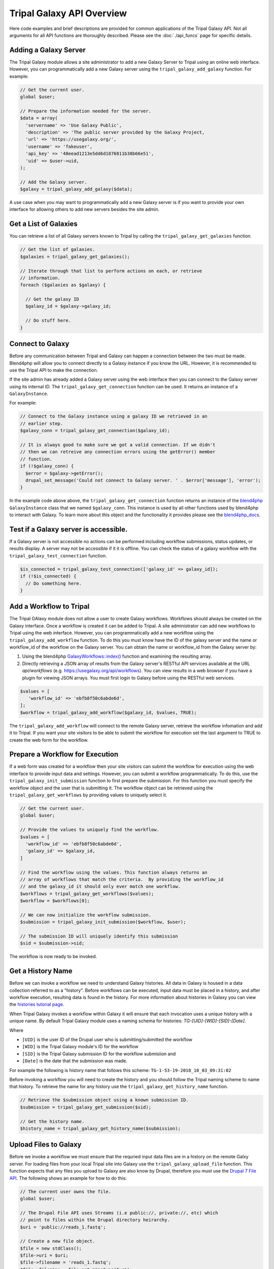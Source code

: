 Tripal Galaxy API Overview
==========================
Here code examples and brief descriptions are provided for common applications of the Tripal Galaxy API.  Not all arguments for all API functions are thoroughly described. Please see the :doc:`./api_funcs` page for specific details.

.. _blend4php: https://github.com/galaxyproject/blend4php
.. _blend4php_docs: http://galaxyproject.github.io/blend4php/docs-v0.1a/html/annotated.html

Adding a Galaxy Server
----------------------
The Tripal Galaxy module allows a site administrator to add a new Galaxy Server to Tripal using an online web interface. However, you can programmatically add a new Galaxy server using the ``tripal_galaxy_add_galaxy`` function.  For example:

.. code-block:: php

  // Get the current user.
  global $user;

  // Prepare the information needed for the server.
  $data = array(
    'servername' => 'Use Galaxy Public',
    'description' => 'The public server provided by the Galaxy Project,
    'url' => 'https://usegalaxy.org/',
    'username' => 'fakeuser',
    'api_key' => '48eead1213e5dd6d1876811b38b66e51',
    'uid' => $user->uid,
  );
  
  // Add the Galaxy server.
  $galaxy = tripal_galaxy_add_galaxy($data);
  
A use case when you may want to programmatically add a new Galaxy server is if you want to provide your own interface for allowing others to add new servers besides the site admin.  

Get a List of Galaxies
----------------------
You can retrieve a list of all Galaxy servers known to Tripal by calling the ``tripal_galaxy_get_galaxies`` function. 

.. code-block:: php

  // Get the list of galaxies.
  $galaxies = tripal_galaxy_get_galaxies();
  
  // Iterate through that list to perform actions on each, or retrieve 
  // information.
  foreach ($galaxies as $galaxy) {
  
    // Get the galaxy ID
    $galaxy_id = $galaxy->galaxy_id;
    
    // Do stuff here.
  }
   

Connect to Galaxy
-----------------
Before any communication between Tripal and Galaxy can happen a connection between the two must be made.  Blend4php will allow you to connect directly to a Galaxy instance if you know the URL. However, it is recommended to use the Tripal API to make the connection.

If the site admin has already added a Galaxy server using the web interface then you can connect to the Galaxy server using its internal ID.  The ``tripal_galaxy_get_connection`` function can be used. It returns an instance of a  ``GalaxyInstance``. 

For example:

.. code-block:: php

  // Connect to the Galaxy instance using a galaxy ID we retrieved in an
  // earlier step.
  $galaxy_conn = tripal_galaxy_get_connection($galaxy_id);
  
  // It is always good to make sure we got a valid connection. If we didn't
  // then we can retreive any connection errors using the getError() member
  // function.
  if (!$galaxy_conn) {
    $error = $galaxy->getError();
    drupal_set_message('Could not connect to Galaxy server. ' . $error['message'], 'error');
  }

In the example code above above, the ``tripal_galaxy_get_connection`` function returns an instance of the blend4php_ ``GalaxyInstance`` class that we named ``$galaxy_conn``. This instance is used by all other functions used by blend4php to interact with Galaxy.  To learn more about this object and the functionality it provides please see the blend4php_docs_.

Test if a Galaxy server is accessible.
--------------------------------------
If a Galaxy server is not accessible no actions can be performed including workflow submissions, status updates, or results display. A server may not be accessible if it it is offline.  You can check the status of a galaxy workflow with the ``tripal_galaxy_test_connection`` function. 

.. code-block:: php

  $is_connected = tripal_galaxy_test_connection(['galaxy_id' => galaxy_id]);
  if (!$is_connected) {
    // Do something here.
  }


Add a Workflow to Tripal
------------------------
The Tripal GAlaxy module does not allow a user to create Galaxy workflows.  Workflows should always be created on the Galaxy interface.  Once a workflow is created it can be added to Tripal. A site administrator can add new workflows to Tripal using the web interface.  However, you can programmatically add a new workflow using the ``tripal_galaxy_add_workflow`` function.  To do this you must know have the ID of the galaxy server and the name or workflow_id of the workflow on the Galaxy server.  You can obtain the name or workflow_id from the Galaxy server by:

1. Using the blend4php `GalaxyWorkflows::index() <http://galaxyproject.github.io/blend4php/docs-v0.1a/html/classGalaxyWorkflows.html>`_ function and examining the resulting array.
2. Directly retrieving a JSON array of results from the Galaxy server's RESTful API services available at the URL `api/workflows` (e.g. https://usegalaxy.org/api/workflows).  You can view results in a web browser if you have a plugin for viewing JSON arrays.  You must first login to Galaxy before using the RESTful web services.

.. code-block:: php

  $values = [
     'workflow_id' => 'ebfb8f50c6abde6d',
  ];
  $workflow = tripal_galaxy_add_workflow($galaxy_id, $values, TRUE);

The ``tripal_galaxy_add_workflow`` will connect to the remote Galaxy server, retrieve the workflow infomation and add it to Tripal.  If you want your site visitors to be able to submit the workflow for execution set the last argument to TRUE to create the web form for the workflow.


Prepare a Workflow for Execution
--------------------------------
If a web form was created for a workflow then your site visitors can submit the workflow for execution using the web interface to provide input data and settings.  However, you can submit a workflow programmatically.  To do this, use the ``tripal_galaxy_init_submission`` function to first prepare the submission.  For this function you must specify the workflow object and the user that is submitting it.  The workflow object can be retrieved using the ``tripal_galaxy_get_workflows`` by providing values to uniquely select it.

.. code-block:: php

  // Get the current user.
  global $user;

  // Provide the values to uniquely find the workflow.
  $values = [
    'workflow_id' => 'ebfb8f50c6abde6d',
    'galaxy_id' => $galaxy_id,
  ]
  
  // Find the workflow using the values. This function always returns an
  // array of workflows that match the criteria.  By providing the workflow_id
  // and the galaxy_id it should only ever match one workflow.
  $workflows = tripal_galaxy_get_workflows($values);
  $workflow = $workflows[0];
  
  // We can now initialize the workflow submission.
  $submission = tripal_galaxy_init_submission($workflow, $user);
  
  // The submission ID will uniquely identify this submission
  $sid = $submission->sid;
  
The workflow is now ready to be invoked.
 
Get a History Name
------------------
Before we can invoke a workflow we need to understand Galaxy histories. All data in Galaxy is housed in a data collection referred to as a "history". Before workflows can be executed, input data must be placed in a history, and after workflow execution, resulting data is found in the history.  For more information about histories in Galaxy you can view the `histories tutorial page <https://galaxyproject.org/tutorials/histories/>`_.

When Tripal Galaxy invokes a workflow within Galaxy it will ensure that each invocation uses a unique history with a unique name.  By default Tripal Galaxy module uses a naming schema for histories: `TG-[UID]-[WID]-[SID]-[Date]`. 

Where 

- ``[UID]`` is the user ID of the Drupal user who is submitting/submitted the workflow 
- ``[WID]`` is the Tripal Galaxy module's ID for the workflow 
- ``[SID]`` is the Tripal Galaxy submission ID for the workflow submisiion and
- ``[Date]`` is the date that the submission was made.  

For example the following is history name that follows this scheme:  ``TG-1-53-19-2018_10_03_09:31:02``

Before invoking a workflow you will need to create the history and you should follow the Tripal naming scheme to name that history.  To retrieve the name for any history use the ``tripal_galaxy_get_history_name`` function.


.. code-block:: php

  // Retrieve the $submission object using a known submission ID.
  $submission = tripal_galaxy_get_submission($sid);
  
  // Get the history name.
  $history_name = tripal_galaxy_get_history_name($submission);

Upload Files to Galaxy
----------------------
Before we invoke a workflow we must ensure that the requried input data files are in a history on the remote Galxy server. For loading files from your local Tripal site into Galaxy use the ``tripal_galaxy_upload_file`` function.  This function expects that any files you upload to Galaxy are also know by Drupal, therefore you must use the `Drupal 7 File API <https://www.drupal.org/docs/7/api/file-api>`_.  The following shows an example for how to do this:

.. code-block:: php

  // The current user owns the file.
  global $user;

  // The Drupal File API uses Streams (i.e public://, private://, etc) which
  // point to files within the Drupal directory heirarchy.
  $uri = 'public://reads_1.fastq';
    
  // Create a new file object.
  $file = new stdClass();
  $file->uri = $uri;
  $file->filename = 'reads_1.fastq';
  $file->filemime = file_get_mimetype($uri);
  $file->uid = $user->uid;
  $file->status = FILE_STATUS_PERMANENT;
  $file = file_save($file);
  $fid = $file->fid;
  
  // We don't want the file to disappear when Drupal performs it's cleaning so
  // we have to tell Drupal that the file is being used.  See the Drupal
  // documentation for the meaning of the input arguments.
  file_usage_add($file, 'my_module', 'workflow1_reads', $sid);

Now that Drupal is aware of the file there are a few additional steps before we can upload it to Galaxy. First, we must ensure that a history exists on the remote Galaxy server. Remember, that all workflow submissions use a unique history name. We should use that history name to create the history. The history is created using the ``tripal_galaxy_get_history`` function which is used to retrieve information about a history, but will also create it if it doesn't exist.

.. code-block:: php

  // Retrieve the $submission object using a known submission ID.
  $submission = tripal_galaxy_get_submission($sid);
  
  // Get the history name.
  $history_name = tripal_galaxy_get_history_name($submission);
  $history = tripal_galaxy_get_history($galaxy, $history_name, $error);
  if (!$history) {
    $error = $galaxy->getError();
    throw new Exception($error['message']);
  }
  

Next, we need the current contents of the history.  If the history did not exist then the history should be empty.  However, the same workflow submission can be invoked multiple times so we need to get the contents of the history to pass into the `tripal_galaxy_upload_file` function. 

.. code-block:: php

  // Get the history contents so we don't upload the same file more than once
  // in the event that this invocation occurs more than once.
  $ghistory_contents = new GalaxyHistoryContents($galaxy);
  $history_contents = $ghistory_contents->index(['history_id' => $history['id']]);
  if ($error['message']) {
    $error = $galaxy->getError();
    throw new Exception($error['message']);
  } 

Now we have sufficient information to upload our file to Galaxy. Our file is known to Drupal, we have a history, and we have the history contents. 

.. code-block:: php

  // Upload the file to Galaxy.
  $galaxy_file = tripal_galaxy_upload_file($galaxy, $fid, $history['id'], $history_contents);
        
The returned ``$galaxy_file`` variable contains information about the file on the galaxy server.  We will need this later when invoking the workflow. 

Invoke a Workflow
-----------------
Workflows are the multistep process through which data is submitted, analysed, processed, and then results provided. Workflows are created in Galaxy, they cannot be created in Tripal Galaxy. 

For more information on creating and editing workflows please see the `online turorial <https://galaxyproject.org/tutorials/g101/#creating-and-editing-a-workflow>`_.

Before invoking the workflow all data files need to be uploaded to a Galaxy history. Examples for how to do this were shown in the previous section. To invoking a workflow use the ``tripal_galaxy_invoke_workflow`` function.  It requires two complex arrays: ``$parameters`` and ``$inputs``. These provide the tool settings for the workflow and the input files needed to start the workflow. Construction of these arrays will require a good understanding of each workflow's needs. 

For example, consider the following worklow.  It has four steps, with two initial steps providing only input data and the other two using actual analytical tools.

.. image:: ./galaxy_workflow_canvas.png

The first two steps require input files. Therefore, we will indicate where these are using the ``$inputs`` array.  This is an associative array containing the files used by the workflow and their location in the Galaxy server. An input array may look like the following:

.. code-block:: php

  $inputs = [
    [0] => [
      [id] => 70eec96181a992f8,
      [src] => hda,
    ],
    [1] => [
      [id] => 8317ee2b0d0f62d9,
      [src] => hda,
    ],
  ];

The first-level keys are numeric (e.g. 0 and 1).  These indicate the steps in the workflow that require input.  For each there is an ``id`` and ``src`` key.  The id is the Galaxy ID for the file. We can retrieve this id from the ``$galaxy_file`` array we retrieved above when we called the ``tripal_galaxy_upload_file`` function.

The src indicates where the file can be found. The value ``hda`` indicates the file is in the History Dataset Assocation (HDA) which is the default history storage location. See the ``tripal_galaxy_invoke_workflow`` function definition on the :doc:`./api_funcs` page for a more in-depth meaning of the ``$inputs`` array structure.

Similarly, the ``$parameters`` argument is an associative array whose first-level keys are the numeric index for the steps in the workflow and the settings for the tool at each step are provided. 

.. code-block:: php

  $parameters = [
    [0] => [
      [Data File] => 70eec96181a992f8,
    ],
    [1] => [
      [Data File] => 8317ee2b0d0f62d9,
    ],
    [2] => [
      [expression_data] => [
          [step_output] => output,
          [source_step] => 0,
      ],
      [echo] => no,
    ],
    [3] => [
      [preprocessing_workspace] => [
          [step_output] => preprocessing_workspace,
          [source_step] => 2,
      ],
      [height_cut] => 15,
      [trait_data] => [
          [step_output] => output,
          [source_step] => 1,
      ],
      [echo] => no,
    ],
  ];
  
Note that for steps 0 and 1 the setting name is ``Data File`` and the value is the file ID used in the ``$inputs`` array.  For all other steps, the settings are specified.  

.. note:: 

  Every workflow is different and as such the ``$input`` and ``$parameters`` arrays will be different from those shown in the examples above.
  
It can be very challenging to determine the proper elements and structure of the ``$parameters`` array.  For example, the following view of the JSON for a workflow shows how a workflow is structured in Galaxy.  To build the ``$parmaters`` array one would need to find them in the ``tool_inputs`` for each step and be sure to use the ``input_steps`` info for inputs that use values from previous steps.  It can be quite complicated.

.. image:: ./galaxy_api_example.png

To simplify this process, you can retrieve a pre-populated ``$parameters`` array and change the values as needed.  You can do so by calling the ``tripal_galaxy_get_workflow_defaults`` function:

.. code-block:: php

  $parameters = tripal_galaxy_get_workflow_defaults($galaxy, $workflow_id)


Now we have everything we need to invoke a workflow:

1.  A submission record
2.  A history on the remote Galaxy ID
3.  Uploaded files into the history
4.  An ``$inputs`` array indicating where input files are found in the galaxy
    server.
5.  A ``$parameters`` array containing all of the tool settings.

.. code-block:: php

  // Call the Tripal Galaxy API function to invoke this workflow.
    tripal_galaxy_invoke_workflow($galaxy, $submission, $parameters, 
      $input_datasets, $history);

An email will be sent to the user indicating that the workflow has been submitted for execution.

.. note:: 

  It can take quite a while to upload files and invoke workflows because of the time needed to upload large files.  Consider uploading files and invoking workflows using the Tripal Job system. This way you can submit a job to invoke the workflow, your script will return immediatly rather than wait, and the next time the Tripal Job queue is launched your workflow will be invoked.

Check the status of a workflow submission
-----------------------------------------
By invoking a workflow you indicate to the Galaxy server that the workflow should be executed.  You must then wait for Galaxy to execute your workflow submission once resources become available.  Additionally, depending on the amount of data and the tools used the workflow can take a long time to complete.  You therefore should periodically check the status of your workflow.  You can do so by calling the ``tripal_galaxy_check_submission_status`` function to update the status of the submitted workflow. A workflow submission on Tripal Galaxy  will have one of 4 statuses: Waiting, Submitted, Completed or Error. 


.. code-block:: php

  // First ask Tripal to update the status of the submission.
  tripal_galaxy_check_submission_status($submission->sid);
  
  // Next retrieve the submission again to check the new status.
  $submission = tripal_galaxy_get_submission($submission->sid);
  $status = $submission->status;

  
Retrieving Results from Galaxy
------------------------------
There are two primary cases in which result files from an executed workflow can be made available to end-users.  First, you may wish to retrieve the files so that they can be analyzed for visualization or for use in other workflows. This results in the files being stored locally to the Drupal server, and retrieved files will count towards Tripal's user file quota.  Second, you may simply wish to provide a download link to these files but not download them to the server.  This way, the files can remain on the Galaxy server, the files don't count towards the Tripal user quota, yet users can still retrieve them from within your application.  

For either option, you must first know the dataset ID. Result files are stored within the history on the remote Galaxy server. The quickest way to find the dataset ID is to retrieve a list of datasets using the ``tripal_galaxy_get_datasets`` function.

.. code-block:: php

    $datasets = tripal_galaxy_get_datasets($submission);

The ``$datasets`` variable now contains a list of datasets for the workflow invocation. 

.. note::

  You must be sure that the workflow has completed before calling the ``tripal_galaxy_get_datasets()`` function.

Suppose we have a history that appears as follows on the Galaxy server.

.. image:: ./api_overview.history.png

Note in the image above the right sidebar with the 7 datasets. When the history contents are retrieved for such a history it will be an array describing each dataset. Below is an example element in the ``$datasets`` array for the 'WGCNA: eigengene visualization' item. 

.. code-block:: php

  [
    [accessible] => 1
    [type_id] => dataset-40876639881ca029
    [file_name] => /galaxy/database/files/000/dataset_58.dat
    [resubmitted] => 
    [create_time] => 2018-12-06T00:35:05.157630
    [creating_job] => 52e496b945151ee8
    [dataset_id] => 40876639881ca029
    [file_size] => 1427219
    [file_ext] => html
    [id] => 40876639881ca029
    [misc_info] => ''
    [hda_ldda] => hda
    [download_url] => /api/histories/0c5ffef6d88a1e97/contents/40876639881ca029/display
    [state] => ok
    [display_types] => []
    [display_apps] => []
    [metadata_dbkey] => ?
    [type] => file
    [misc_blurb] => 1.4 MB
    [peek] => <table cellspacing="0" cellpadding="3"><tr><td>HTML file</td></tr></table>
    [update_time] => 2018-12-06T00:43:13.749954
    [data_type] => galaxy.datatypes.text.Html
    [tags] => []
    [deleted] => 
    [history_id] => 0c5ffef6d88a1e97
    [meta_files] => []
    [genome_build] => ?
    [hid] => 7
    [model_class] => HistoryDatasetAssociation
    [metadata_data_lines] => 150
    [annotation] => 
    [permissions] => [
      [access] => []
      [manage] => []
    ]
    [history_content_type] => dataset
    [name] => WGCNA: eigengene visualization
    [extension] => html
    [visible] => 1
    [url] => /api/histories/0c5ffef6d88a1e97/contents/40876639881ca029
    [uuid] => c5178a2d-eef5-4218-bb09-6984e56a49e3
    [visualizations] => [
      [0] => [
        [embeddable] => 
        [href] => /plugins/visualizations/charts/show?dataset_id=40876639881ca029
        [html] => Charts
        [target] => galaxy_main
      ]
    ]
    [rerunnable] => 1
    [purged] => 
    [api_type] => file
  ]

By iterating over all of the datasets we can find the dataset id of the file
we are interested in. 

.. code-block:: php

  $dataset_id = NULL;
  $datasets = tripal_galaxy_get_datasets($submission);
  foreach ($datasets as $dataset) {
    if ($dataset['name'] == 'WGCNA: eigengene visualization') {
      $dataset_id = $dataset['id'];
    }
  }

.. note::

  The Tripal Galaxy module does have a setting for how long files can stay on a remote Galaxy server before they are automatically removed.  See the :doc:`../settings` document for more details.  

Option 1: Download Files to the Server
~~~~~~~~~~~~~~~~~~~~~~~~~~~~~~~~~~~~~~ 
Once the workflow has completed you can retrieve any resulting files onto the Drupal server.  This is useful if you need to re-use the results in other workflows or if you want to make those results available to users on their Profile pages (i.e. via the ``Files`` link).  

To retrieve the file simply call the ``tripal_galaxy_download_file`` function.

.. code-block:: php

  $file = tripal_galaxy_download_file($submission, $dataset_id, $uid);
  
This function downloads the file to the Drupal server and registers it with Drupal as a file managed by Tripal.  This ensures that the file will be associated with the user ID specified by the ``$uid`` argument. Therefore, the ``$file`` variable returned will be a Drupal File object, and the file will count against the user's quota and show up on their profile page. 

.. warning::

  Be sure that you have sufficient storage space when downloading files. To help with this, Tripal provides a user quota system to which downloaded are applied.  However, be cautious of how much space is being utilized.  You can check how much space a user is currently consuming using the ``tripal_get_user_usage()`` function. If space is a concern you probably want to check the user's usage before invoking the workflow.

Option 2: Providing Download Links for Users
~~~~~~~~~~~~~~~~~~~~~~~~~~~~~~~~~~~~~~~~~~~~
Once the workflow has completed you may want to provide links for the end-user to view or download results from the workflow.  As opposed to option #1, this does not result in files being downloaded to the Drupal server and will not affect the user's file quota. To create a link for either viewing or downloading you should use the ``tripal_galaxy_get_proxy_url``.  This function returns a URL you can use in your application for viewing or downloading.  For example, the following retrieves a URL for downloading a dataset:

.. code-block:: php

    global $user;
    
    // Get the dataset.
    $dataset = tripal_galaxy_get_dataset($submission, $dataset_id);
    
    // Now get the Proxy URL and create the link.
    $proxy_url = tripal_galaxy_get_proxy_url($submission, $dataset, $uid, 'download');
    $link = l($dataset['name'], $proxy_url) . ' (' . $dataset[file_size] . ')';

The ``$link`` variable now contains an HTML formatted link for downloading the file. It also lists the file size next to the link.  You can use this variable anywhere that you create content for a page in your application. Notice that the last argument to the ``tripal_galaxy_get_proxy_url()`` function is the string ``download``.  This is the action that the proxy URL should perform.
 
Similarly to retrieve a URL for viewing the dataset:

.. code-block:: php

  global $user;

  // Get the dataset.
  $dataset = tripal_galaxy_get_dataset($submission, $dataset_id);
  
  // Any files that are smaller than 1MB can be shown in a browser.
  if ($dataset['file_size'] < pow(10, 6)) {
    $proxy_url = tripal_galaxy_get_proxy_url($submission, $dataset, $uid, 'viewer');
    $link =  l($dataset['name'], $proxy_url);
  }
  else {
    $link =  'Result file is too large to view. Please download.';
  }
  
Note in the call to ``tripal_galaxy_get_proxy_url`` the last argument is ``viewer``. With this action, when the link is clicked the file will be shown on a results page provided by the Tripal Galaxy module.  The page displays results in an HTML IFrame.  If you prefer to show results in a stand-alone page use ``viewer-full`` as the last argument. 